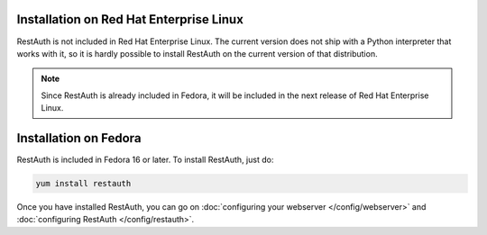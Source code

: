 Installation on Red Hat Enterprise Linux
---------------------------------------

RestAuth is not included in Red Hat Enterprise Linux. The current version does not ship with a
Python interpreter that works with it, so it is hardly possible to install RestAuth on the current
version of that distribution.

.. NOTE:: Since RestAuth is already included in Fedora, it will be included in the next release of
   Red Hat Enterprise Linux.

Installation on Fedora
----------------------

RestAuth is included in Fedora 16 or later. To install RestAuth, just do:

.. code-block:: bash

   yum install restauth
   
Once you have installed RestAuth, you can go on :doc:`configuring your webserver
</config/webserver>` and :doc:`configuring RestAuth </config/restauth>`.